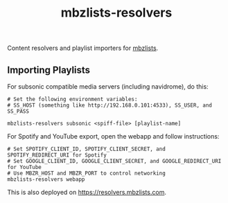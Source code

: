 #+TITLE: mbzlists-resolvers

Content resolvers and playlist importers for [[https://mbzlists.com/][mbzlists]].

** Importing Playlists
For subsonic compatible media servers (including navidrome), do this:

#+begin_src shell
  # Set the following environment variables:
  # SS_HOST (something like http://192.168.0.101:4533), SS_USER, and SS_PASS

  mbzlists-resolvers subsonic <spiff-file> [playlist-name]
#+end_src

For Spotify and YouTube export, open the webapp and follow instructions:

#+begin_src shell
  # Set SPOTIFY_CLIENT_ID, SPOTIFY_CLIENT_SECRET, and SPOTIFY_REDIRECT_URI for Spotify
  # Set GOOGLE_CLIENT_ID, GOOGLE_CLIENT_SECRET, and GOOGLE_REDIRECT_URI for YouTube
  # Use MBZR_HOST and MBZR_PORT to control networking
  mbzlists-resolvers webapp
#+end_src

This is also deployed on https://resolvers.mbzlists.com.
